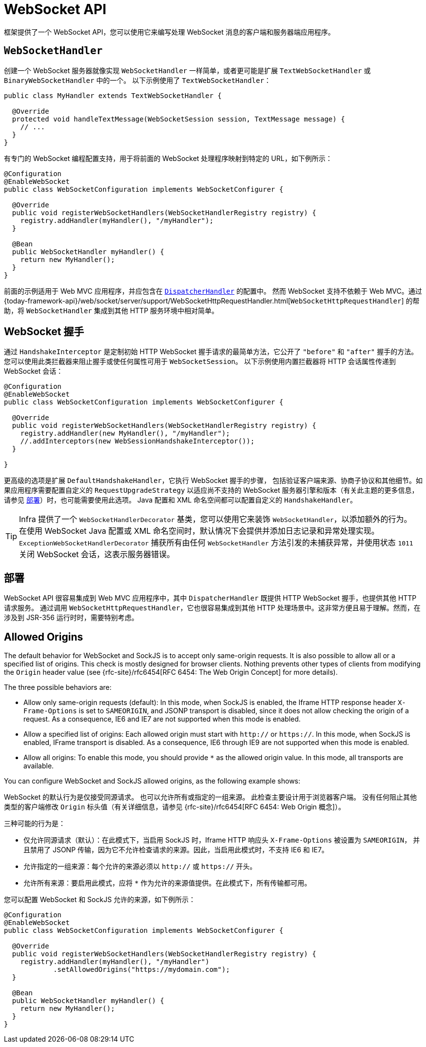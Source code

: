 [[websocket-server]]
= WebSocket API

框架提供了一个 WebSocket API，您可以使用它来编写处理 WebSocket 消息的客户端和服务器端应用程序。

[[websocket-server-handler]]
== `WebSocketHandler`

创建一个 WebSocket 服务器就像实现 `WebSocketHandler` 一样简单，或者更可能是扩展 `TextWebSocketHandler` 或 `BinaryWebSocketHandler` 中的一个。
以下示例使用了 `TextWebSocketHandler`：

[source,java]
----
public class MyHandler extends TextWebSocketHandler {

  @Override
  protected void handleTextMessage(WebSocketSession session, TextMessage message) {
    // ...
  }
}
----

有专门的 WebSocket 编程配置支持，用于将前面的 WebSocket 处理程序映射到特定的 URL，如下例所示：

[source,java]
----
@Configuration
@EnableWebSocket
public class WebSocketConfiguration implements WebSocketConfigurer {

  @Override
  public void registerWebSocketHandlers(WebSocketHandlerRegistry registry) {
    registry.addHandler(myHandler(), "/myHandler");
  }

  @Bean
  public WebSocketHandler myHandler() {
    return new MyHandler();
  }
}
----

前面的示例适用于 Web MVC 应用程序，并应包含在 xref:web/webmvc/mvc-core.adoc[`DispatcherHandler`] 的配置中。
然而 WebSocket 支持不依赖于 Web MVC。通过
{today-framework-api}/web/socket/server/support/WebSocketHttpRequestHandler.html[`WebSocketHttpRequestHandler`]
的帮助，将 `WebSocketHandler` 集成到其他 HTTP 服务环境中相对简单。


[[websocket-server-handshake]]
== WebSocket 握手

通过 `HandshakeInterceptor` 是定制初始 HTTP WebSocket 握手请求的最简单方法，它公开了 `"before"` 和 `"after"` 握手的方法。
您可以使用此类拦截器来阻止握手或使任何属性可用于 `WebSocketSession`。
以下示例使用内置拦截器将 HTTP 会话属性传递到 WebSocket 会话：

[source,java]
----
@Configuration
@EnableWebSocket
public class WebSocketConfiguration implements WebSocketConfigurer {

  @Override
  public void registerWebSocketHandlers(WebSocketHandlerRegistry registry) {
    registry.addHandler(new MyHandler(), "/myHandler");
    //.addInterceptors(new WebSessionHandshakeInterceptor());
  }

}
----

更高级的选项是扩展 `DefaultHandshakeHandler`，它执行 WebSocket 握手的步骤，
包括验证客户端来源、协商子协议和其他细节。如果应用程序需要配置自定义的 `RequestUpgradeStrategy`
以适应尚不支持的 WebSocket 服务器引擎和版本（有关此主题的更多信息，
请参见 xref:web/websocket/server.adoc#websocket-server-deployment[部署]）时，也可能需要使用此选项。
Java 配置和 XML 命名空间都可以配置自定义的 `HandshakeHandler`。

TIP: Infra 提供了一个 `WebSocketHandlerDecorator` 基类，您可以使用它来装饰 `WebSocketHandler`，以添加额外的行为。
在使用 WebSocket Java 配置或 XML 命名空间时，默认情况下会提供并添加日志记录和异常处理实现。
`ExceptionWebSocketHandlerDecorator` 捕获所有由任何 `WebSocketHandler` 方法引发的未捕获异常，并使用状态 `1011` 关闭 WebSocket 会话，这表示服务器错误。


[[websocket-server-deployment]]
== 部署

WebSocket API 很容易集成到 Web MVC 应用程序中，其中 `DispatcherHandler` 既提供 HTTP WebSocket 握手，也提供其他 HTTP 请求服务。
通过调用 `WebSocketHttpRequestHandler`，它也很容易集成到其他 HTTP 处理场景中。这非常方便且易于理解。然而，在涉及到 JSR-356 运行时时，需要特别考虑。

[[websocket-server-allowed-origins]]
== Allowed Origins

The default behavior for WebSocket and SockJS is to accept only same-origin requests.
It is also possible to allow all or a specified list of origins.
This check is mostly designed for browser clients.
Nothing prevents other types of clients from modifying the `Origin` header value (see
{rfc-site}/rfc6454[RFC 6454: The Web Origin Concept] for more details).

The three possible behaviors are:

* Allow only same-origin requests (default): In this mode, when SockJS is enabled, the Iframe HTTP response header `X-Frame-Options` is set to `SAMEORIGIN`, and JSONP transport is disabled, since it does not allow checking the origin of a request.
As a consequence, IE6 and IE7 are not supported when this mode is enabled.
* Allow a specified list of origins: Each allowed origin must start with `http://`
or `https://`.
In this mode, when SockJS is enabled, IFrame transport is disabled.
As a consequence, IE6 through IE9 are not supported when this mode is enabled.
* Allow all origins: To enable this mode, you should provide `{asterisk}` as the allowed origin value.
In this mode, all transports are available.

You can configure WebSocket and SockJS allowed origins, as the following example shows:

WebSocket 的默认行为是仅接受同源请求。
也可以允许所有或指定的一组来源。
此检查主要设计用于浏览器客户端。
没有任何阻止其他类型的客户端修改 `Origin` 标头值（有关详细信息，请参见 {rfc-site}/rfc6454[RFC 6454: Web Origin 概念]）。

三种可能的行为是：

* 仅允许同源请求（默认）：在此模式下，当启用 SockJS 时，Iframe HTTP 响应头 `X-Frame-Options` 被设置为 `SAMEORIGIN`，
并且禁用了 JSONP 传输，因为它不允许检查请求的来源。因此，当启用此模式时，不支持 IE6 和 IE7。
* 允许指定的一组来源：每个允许的来源必须以 `http://` 或 `https://` 开头。
* 允许所有来源：要启用此模式，应将 `{asterisk}` 作为允许的来源值提供。在此模式下，所有传输都可用。

您可以配置 WebSocket 和 SockJS 允许的来源，如下例所示：

[source,java]
----
@Configuration
@EnableWebSocket
public class WebSocketConfiguration implements WebSocketConfigurer {

  @Override
  public void registerWebSocketHandlers(WebSocketHandlerRegistry registry) {
    registry.addHandler(myHandler(), "/myHandler")
            .setAllowedOrigins("https://mydomain.com");
  }

  @Bean
  public WebSocketHandler myHandler() {
    return new MyHandler();
  }
}
----



